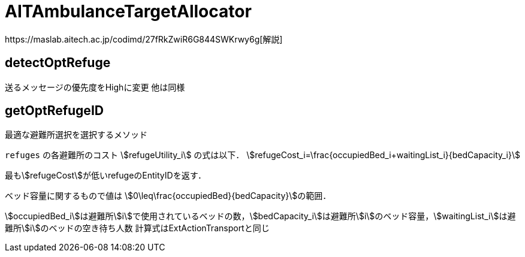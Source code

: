 = AITAmbulanceTargetAllocator
https://maslab.aitech.ac.jp/codimd/27fRkZwiR6G844SWKrwy6g[解説]

== detectOptRefuge
送るメッセージの優先度をHighに変更
他は同様

== getOptRefugeID
最適な避難所選択を選択するメソッド

:stem:
`refuges` の各避難所のコスト stem:[refugeUtility_i] の式は以下．
stem:[refugeCost_i=\frac{occupiedBed_i+waitingList_i}{bedCapacity_i}]

最もstem:[refugeCost]が低いrefugeのEntityIDを返す．

ベッド容量に関するもので値は stem:[0\leq\frac{occupiedBed}{bedCapacity}]の範囲．

stem:[occupiedBed_i]は避難所stem:[i]で使用されているベッドの数，stem:[bedCapacity_i]は避難所stem:[i]のベッド容量，stem:[waitingList_i]は避難所stem:[i]のベッドの空き待ち人数
計算式はExtActionTransportと同じ